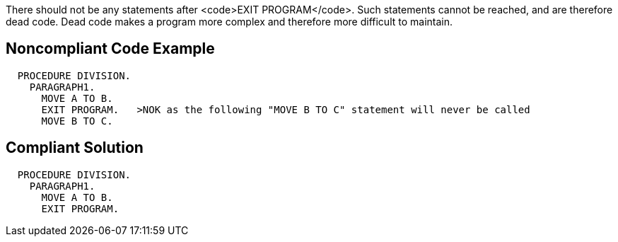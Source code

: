 There should not be any statements after <code>EXIT PROGRAM</code>. Such statements cannot be reached, and are therefore dead code. Dead code makes a program more complex and therefore more difficult to maintain.


== Noncompliant Code Example

----
  PROCEDURE DIVISION.
    PARAGRAPH1.
      MOVE A TO B.
      EXIT PROGRAM.   >NOK as the following "MOVE B TO C" statement will never be called
      MOVE B TO C.
----


== Compliant Solution

----
  PROCEDURE DIVISION.
    PARAGRAPH1.
      MOVE A TO B.
      EXIT PROGRAM.
----


